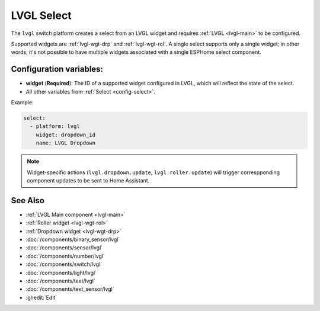 .. _lvgl-sel:

LVGL Select
===========

.. seo::
    :description: Instructions for setting up an LVGL widget select.
    :image: ../images/lvgl_c_sel.png

The ``lvgl`` switch platform creates a select from an LVGL widget
and requires :ref:`LVGL <lvgl-main>` to be configured.

Supported widgets are :ref:`lvgl-wgt-drp` and :ref:`lvgl-wgt-rol`. A single select supports only a single widget; in other words, it's not possible to have multiple widgets associated with a single ESPHome select component.

Configuration variables:
------------------------

- **widget** (**Required**): The ID of a supported widget configured in LVGL, which will reflect the state of the select.
- All other variables from :ref:`Select <config-select>`.

Example:

.. code-block:: yaml

    select:
      - platform: lvgl
        widget: dropdown_id
        name: LVGL Dropdown

.. note::

    Widget-specific actions (``lvgl.dropdown.update``, ``lvgl.roller.update``) will trigger correspponding component updates to be sent to Home Assistant.

See Also
--------
- :ref:`LVGL Main component <lvgl-main>`
- :ref:`Roller widget <lvgl-wgt-rol>`
- :ref:`Dropdown widget <lvgl-wgt-drp>`
- :doc:`/components/binary_sensor/lvgl`
- :doc:`/components/sensor/lvgl`
- :doc:`/components/number/lvgl`
- :doc:`/components/switch/lvgl`
- :doc:`/components/light/lvgl`
- :doc:`/components/text/lvgl`
- :doc:`/components/text_sensor/lvgl`
- :ghedit:`Edit`
